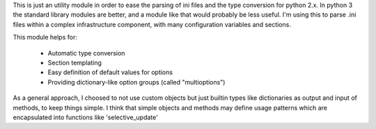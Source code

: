 This is just an utility module in order to ease the parsing of ini files and
the type conversion for python 2.x. In python 3 the standard library modules
are better, and a module like that would probably be less useful.  I'm using
this to parse .ini files within a complex infrastructure component, with many
configuration variables and sections.

This module helps for:

 - Automatic type conversion

 - Section templating

 - Easy definition of default values for options

 - Providing dictionary-like option groups (called "multioptions")

As a general approach, I choosed to not use custom objects but just builtin
types like dictionaries as output and input of methods, to keep things simple.
I think that simple objects and methods may define usage patterns which are
encapsulated into functions like 'selective_update'
